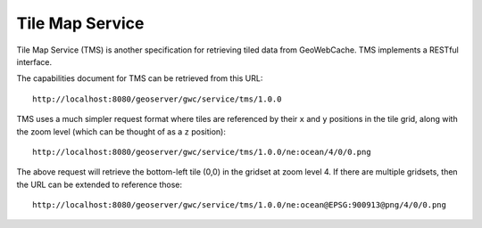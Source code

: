 Tile Map Service
================

Tile Map Service (TMS) is another specification for retrieving tiled data from GeoWebCache. TMS implements a RESTful interface.

The capabilities document for TMS can be retrieved from this URL::

  http://localhost:8080/geoserver/gwc/service/tms/1.0.0

TMS uses a much simpler request format where tiles are referenced by their ``x`` and ``y`` positions in the tile grid, along with the zoom level (which can be thought of as a ``z`` position)::

  http://localhost:8080/geoserver/gwc/service/tms/1.0.0/ne:ocean/4/0/0.png

The above request will retrieve the bottom-left tile (0,0) in the gridset at zoom level 4. If there are multiple gridsets, then the URL can be extended to reference those::

  http://localhost:8080/geoserver/gwc/service/tms/1.0.0/ne:ocean@EPSG:900913@png/4/0/0.png
